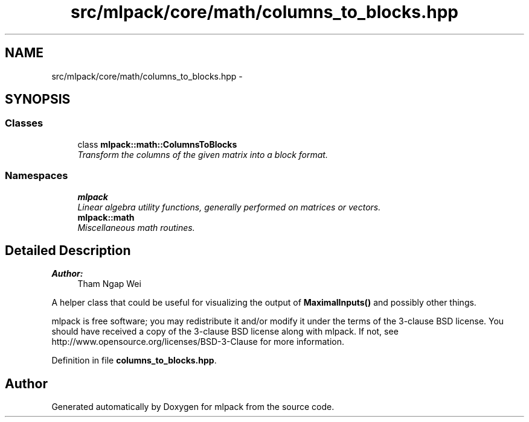 .TH "src/mlpack/core/math/columns_to_blocks.hpp" 3 "Sat Mar 25 2017" "Version master" "mlpack" \" -*- nroff -*-
.ad l
.nh
.SH NAME
src/mlpack/core/math/columns_to_blocks.hpp \- 
.SH SYNOPSIS
.br
.PP
.SS "Classes"

.in +1c
.ti -1c
.RI "class \fBmlpack::math::ColumnsToBlocks\fP"
.br
.RI "\fITransform the columns of the given matrix into a block format\&. \fP"
.in -1c
.SS "Namespaces"

.in +1c
.ti -1c
.RI " \fBmlpack\fP"
.br
.RI "\fILinear algebra utility functions, generally performed on matrices or vectors\&. \fP"
.ti -1c
.RI " \fBmlpack::math\fP"
.br
.RI "\fIMiscellaneous math routines\&. \fP"
.in -1c
.SH "Detailed Description"
.PP 

.PP
\fBAuthor:\fP
.RS 4
Tham Ngap Wei
.RE
.PP
A helper class that could be useful for visualizing the output of \fBMaximalInputs()\fP and possibly other things\&.
.PP
mlpack is free software; you may redistribute it and/or modify it under the terms of the 3-clause BSD license\&. You should have received a copy of the 3-clause BSD license along with mlpack\&. If not, see http://www.opensource.org/licenses/BSD-3-Clause for more information\&. 
.PP
Definition in file \fBcolumns_to_blocks\&.hpp\fP\&.
.SH "Author"
.PP 
Generated automatically by Doxygen for mlpack from the source code\&.
